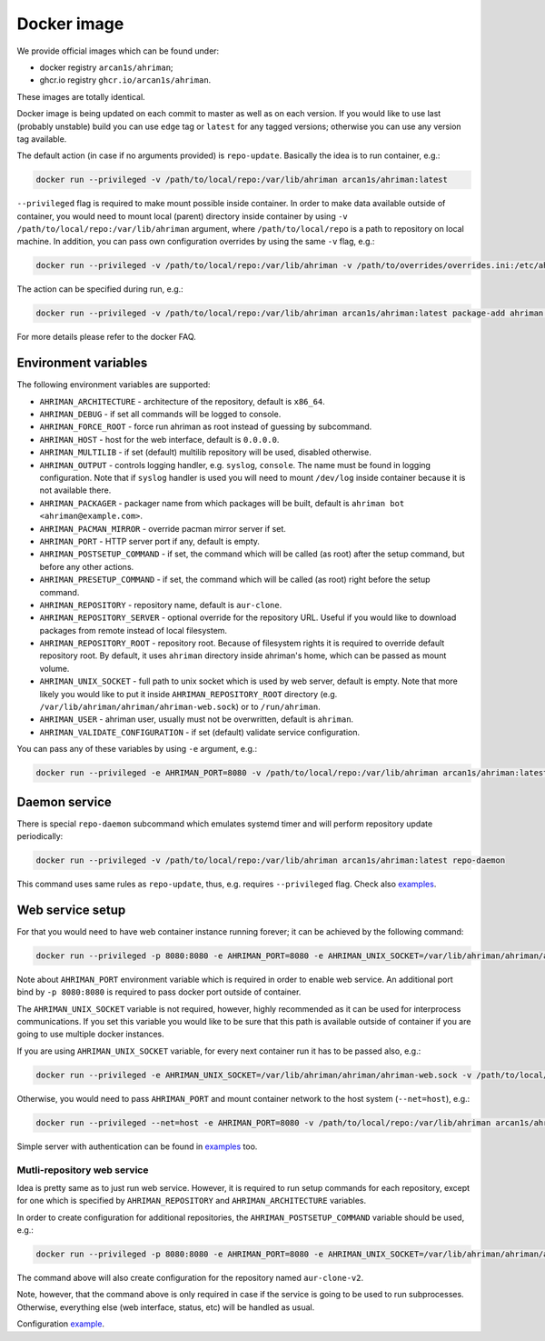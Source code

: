 Docker image
------------

We provide official images which can be found under:

* docker registry ``arcan1s/ahriman``;
* ghcr.io registry ``ghcr.io/arcan1s/ahriman``.

These images are totally identical.

Docker image is being updated on each commit to master as well as on each version. If you would like to use last (probably unstable) build you can use ``edge`` tag or ``latest`` for any tagged versions; otherwise you can use any version tag available.

The default action (in case if no arguments provided) is ``repo-update``. Basically the idea is to run container, e.g.:

.. code-block:: shell

   docker run --privileged -v /path/to/local/repo:/var/lib/ahriman arcan1s/ahriman:latest

``--privileged`` flag is required to make mount possible inside container. In order to make data available outside of container, you would need to mount local (parent) directory inside container by using ``-v /path/to/local/repo:/var/lib/ahriman`` argument, where ``/path/to/local/repo`` is a path to repository on local machine. In addition, you can pass own configuration overrides by using the same ``-v`` flag, e.g.:

.. code-block:: shell

   docker run --privileged -v /path/to/local/repo:/var/lib/ahriman -v /path/to/overrides/overrides.ini:/etc/ahriman.ini.d/10-overrides.ini arcan1s/ahriman:latest

The action can be specified during run, e.g.:

.. code-block:: shell

   docker run --privileged -v /path/to/local/repo:/var/lib/ahriman arcan1s/ahriman:latest package-add ahriman --now

For more details please refer to the docker FAQ.

Environment variables
^^^^^^^^^^^^^^^^^^^^^

The following environment variables are supported:

* ``AHRIMAN_ARCHITECTURE`` - architecture of the repository, default is ``x86_64``.
* ``AHRIMAN_DEBUG`` - if set all commands will be logged to console.
* ``AHRIMAN_FORCE_ROOT`` - force run ahriman as root instead of guessing by subcommand.
* ``AHRIMAN_HOST`` - host for the web interface, default is ``0.0.0.0``.
* ``AHRIMAN_MULTILIB`` - if set (default) multilib repository will be used, disabled otherwise.
* ``AHRIMAN_OUTPUT`` - controls logging handler, e.g. ``syslog``, ``console``. The name must be found in logging configuration. Note that if ``syslog`` handler is used you will need to mount ``/dev/log`` inside container because it is not available there.
* ``AHRIMAN_PACKAGER`` - packager name from which packages will be built, default is ``ahriman bot <ahriman@example.com>``.
* ``AHRIMAN_PACMAN_MIRROR`` - override pacman mirror server if set.
* ``AHRIMAN_PORT`` - HTTP server port if any, default is empty.
* ``AHRIMAN_POSTSETUP_COMMAND`` - if set, the command which will be called (as root) after the setup command, but before any other actions.
* ``AHRIMAN_PRESETUP_COMMAND`` - if set, the command which will be called (as root) right before the setup command.
* ``AHRIMAN_REPOSITORY`` - repository name, default is ``aur-clone``.
* ``AHRIMAN_REPOSITORY_SERVER`` - optional override for the repository URL. Useful if you would like to download packages from remote instead of local filesystem.
* ``AHRIMAN_REPOSITORY_ROOT`` - repository root. Because of filesystem rights it is required to override default repository root. By default, it uses ``ahriman`` directory inside ahriman's home, which can be passed as mount volume.
* ``AHRIMAN_UNIX_SOCKET`` - full path to unix socket which is used by web server, default is empty. Note that more likely you would like to put it inside ``AHRIMAN_REPOSITORY_ROOT`` directory (e.g. ``/var/lib/ahriman/ahriman/ahriman-web.sock``) or to ``/run/ahriman``.
* ``AHRIMAN_USER`` - ahriman user, usually must not be overwritten, default is ``ahriman``.
* ``AHRIMAN_VALIDATE_CONFIGURATION`` - if set (default) validate service configuration.

You can pass any of these variables by using ``-e`` argument, e.g.:

.. code-block:: shell

   docker run --privileged -e AHRIMAN_PORT=8080 -v /path/to/local/repo:/var/lib/ahriman arcan1s/ahriman:latest

Daemon service
^^^^^^^^^^^^^^

There is special ``repo-daemon`` subcommand which emulates systemd timer and will perform repository update periodically:

.. code-block:: shell

   docker run --privileged -v /path/to/local/repo:/var/lib/ahriman arcan1s/ahriman:latest repo-daemon

This command uses same rules as ``repo-update``, thus, e.g. requires ``--privileged`` flag. Check also `examples <https://github.com/arcan1s/ahriman/tree/master/recipes/daemon>`__.

Web service setup
^^^^^^^^^^^^^^^^^

For that you would need to have web container instance running forever; it can be achieved by the following command:

.. code-block:: shell

   docker run --privileged -p 8080:8080 -e AHRIMAN_PORT=8080 -e AHRIMAN_UNIX_SOCKET=/var/lib/ahriman/ahriman/ahriman-web.sock -v /path/to/local/repo:/var/lib/ahriman arcan1s/ahriman:latest

Note about ``AHRIMAN_PORT`` environment variable which is required in order to enable web service. An additional port bind by ``-p 8080:8080`` is required to pass docker port outside of container.

The ``AHRIMAN_UNIX_SOCKET`` variable is not required, however, highly recommended as it can be used for interprocess communications. If you set this variable you would like to be sure that this path is available outside of container if you are going to use multiple docker instances.

If you are using ``AHRIMAN_UNIX_SOCKET`` variable, for every next container run it has to be passed also, e.g.:

.. code-block:: shell

   docker run --privileged -e AHRIMAN_UNIX_SOCKET=/var/lib/ahriman/ahriman/ahriman-web.sock -v /path/to/local/repo:/var/lib/ahriman arcan1s/ahriman:latest

Otherwise, you would need to pass ``AHRIMAN_PORT`` and mount container network to the host system (``--net=host``), e.g.:

.. code-block:: shell

   docker run --privileged --net=host -e AHRIMAN_PORT=8080 -v /path/to/local/repo:/var/lib/ahriman arcan1s/ahriman:latest

Simple server with authentication can be found in `examples <https://github.com/arcan1s/ahriman/tree/master/recipes/web>`__ too.

Mutli-repository web service
""""""""""""""""""""""""""""

Idea is pretty same as to just run web service. However, it is required to run setup commands for each repository, except for one which is specified by ``AHRIMAN_REPOSITORY`` and ``AHRIMAN_ARCHITECTURE`` variables.

In order to create configuration for additional repositories, the ``AHRIMAN_POSTSETUP_COMMAND`` variable should be used, e.g.:

.. code-block:: shell

   docker run --privileged -p 8080:8080 -e AHRIMAN_PORT=8080 -e AHRIMAN_UNIX_SOCKET=/var/lib/ahriman/ahriman/ahriman-web.sock -e AHRIMAN_POSTSETUP_COMMAND="ahriman --architecture x86_64 --repository aur-clone-v2 service-setup --build-as-user ahriman --packager 'ahriman bot <ahriman@example.com>'" -v /path/to/local/repo:/var/lib/ahriman arcan1s/ahriman:latest

The command above will also create configuration for the repository named ``aur-clone-v2``.

Note, however, that the command above is only required in case if the service is going to be used to run subprocesses. Otherwise, everything else (web interface, status, etc) will be handled as usual.

Configuration `example <https://github.com/arcan1s/ahriman/tree/master/recipes/multirepo>`__.
